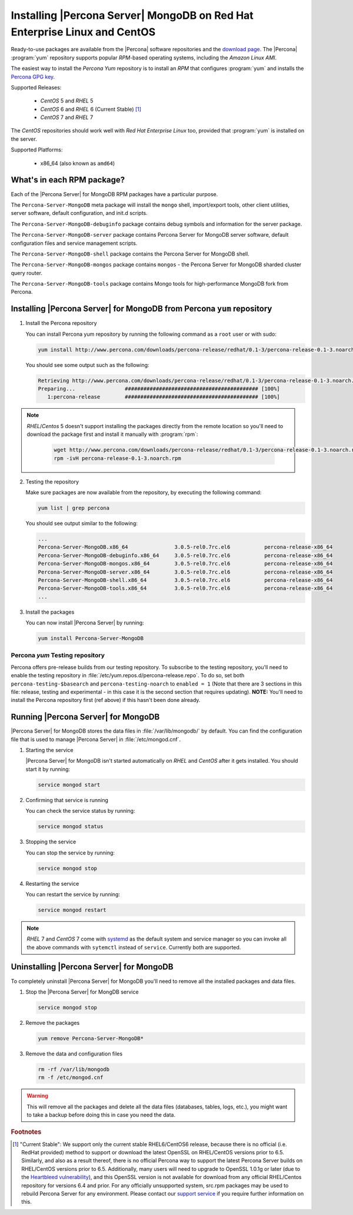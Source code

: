 .. _yum_repo:

===========================================================================
 Installing |Percona Server| MongoDB on Red Hat Enterprise Linux and CentOS
===========================================================================

Ready-to-use packages are available from the |Percona| software repositories and the `download page <http://www.percona.com/downloads/Percona-Server-for-MongoDB/>`_. The |Percona| :program:`yum` repository supports popular *RPM*-based operating systems, including the *Amazon Linux AMI*.

The easiest way to install the *Percona Yum* repository is to install an *RPM* that configures :program:`yum` and installs the `Percona GPG key <https://www.percona.com/downloads/RPM-GPG-KEY-percona>`_.

Supported Releases:


 * *CentOS* 5 and *RHEL* 5

 * *CentOS* 6 and *RHEL* 6 (Current Stable) [#f1]_

 * *CentOS* 7 and *RHEL* 7

The *CentOS* repositories should work well with *Red Hat Enterprise Linux* too, provided that :program:`yum` is installed on the server.

Supported Platforms:

 * x86_64 (also known as ``amd64``)

What's in each RPM package?
===========================

Each of the |Percona Server| for MongoDB RPM packages have a particular purpose.

The ``Percona-Server-MongoDB`` meta package will install the ``mongo`` shell, import/export tools, other client utilities, server software, default configuration, and init.d scripts.

The ``Percona-Server-MongoDB-debuginfo`` package contains debug symbols and information for the server package. 

The ``Percona-Server-MongoDB-server`` package contains Percona Server for MongoDB server software, default configuration files and service management scripts.

The ``Percona-Server-MongoDB-shell`` package contains the Percona Server for MongoDB shell. 

The ``Percona-Server-MongoDB-mongos`` package contains ``mongos`` - the Percona Server for MongoDB sharded cluster query router.

The ``Percona-Server-MongoDB-tools`` package contains Mongo tools for high-performance MongoDB fork from Percona.

Installing |Percona Server| for MongoDB from Percona ``yum`` repository
=======================================================================

1. Install the Percona repository 
   
   You can install Percona yum repository by running the following command as a ``root`` user or with sudo:

   .. code-block:: bash

     yum install http://www.percona.com/downloads/percona-release/redhat/0.1-3/percona-release-0.1-3.noarch.rpm

   You should see some output such as the following: 

   .. code-block:: bash

     Retrieving http://www.percona.com/downloads/percona-release/redhat/0.1-3/percona-release-0.1-3.noarch.rpm
     Preparing...                ########################################### [100%]
        1:percona-release        ########################################### [100%]

.. note:: 

  *RHEL*/*Centos* 5 doesn't support installing the packages directly from the remote location so you'll need to download the package first and install it manually with :program:`rpm`:

    .. code-block:: bash

      wget http://www.percona.com/downloads/percona-release/redhat/0.1-3/percona-release-0.1-3.noarch.rpm
      rpm -ivH percona-release-0.1-3.noarch.rpm


2. Testing the repository
   
   Make sure packages are now available from the repository, by executing the following command: 

   .. code-block:: bash

     yum list | grep percona

   You should see output similar to the following:

   .. code-block:: bash

     ...
     Percona-Server-MongoDB.x86_64               3.0.5-rel0.7rc.el6           percona-release-x86_64
     Percona-Server-MongoDB-debuginfo.x86_64     3.0.5-rel0.7rc.el6           percona-release-x86_64
     Percona-Server-MongoDB-mongos.x86_64        3.0.5-rel0.7rc.el6           percona-release-x86_64
     Percona-Server-MongoDB-server.x86_64        3.0.5-rel0.7rc.el6           percona-release-x86_64
     Percona-Server-MongoDB-shell.x86_64         3.0.5-rel0.7rc.el6           percona-release-x86_64
     Percona-Server-MongoDB-tools.x86_64         3.0.5-rel0.7rc.el6           percona-release-x86_64
     ...

3. Install the packages

   You can now install |Percona Server| by running:

   .. code-block:: bash

     yum install Percona-Server-MongoDB

Percona `yum` Testing repository
--------------------------------

Percona offers pre-release builds from our testing repository. To subscribe to the testing repository, you'll need to enable the testing repository in :file:`/etc/yum.repos.d/percona-release.repo`. To do so, set both ``percona-testing-$basearch`` and ``percona-testing-noarch`` to ``enabled = 1`` (Note that there are 3 sections in this file: release, testing and experimental - in this case it is the second section that requires updating). **NOTE:** You'll need to install the Percona repository first (ref above) if this hasn't been done already.


Running |Percona Server| for MongoDB
====================================

|Percona Server| for MongoDB stores the data files in :file:`/var/lib/mongodb/` by default. You can find the configuration file that is used to manage |Percona Server| in :file:`/etc/mongod.cnf`. 

1. Starting the service

   |Percona Server| for MongoDB isn't started automatically on *RHEL* and *CentOS* after it gets installed. You should start it by running:

   .. code-block:: bash

     service mongod start

2. Confirming that service is running

   You can check the service status by running:

   .. code-block:: bash

     service mongod status

3. Stopping the service

   You can stop the service by running:

   .. code-block:: bash

     service mongod stop

4. Restarting the service

   You can restart the service by running:

   .. code-block:: bash

     service mongod restart

.. note::

  *RHEL* 7 and *CentOS* 7 come with `systemd <http://freedesktop.org/wiki/Software/systemd/>`_ as the default system and service manager so you can invoke all the above commands with ``sytemctl`` instead of ``service``. Currently both are supported.

Uninstalling |Percona Server| for MongoDB
=========================================

To completely uninstall |Percona Server| for MongoDB you'll need to remove all the installed packages and data files.

1.  Stop the |Percona Server| for MongDB service

    .. code-block:: bash

     service mongod stop

2. Remove the packages 

   .. code-block:: bash

    yum remove Percona-Server-MongoDB*

3. Remove the data and configuration files

   .. code-block:: bash

     rm -rf /var/lib/mongodb
     rm -f /etc/mongod.cnf

.. warning:: 

  This will remove all the packages and delete all the data files (databases, tables, logs, etc.), you might want to take a backup before doing this in case you need the data.

.. rubric:: Footnotes

.. [#f1] "Current Stable": We support only the current stable RHEL6/CentOS6 release, because there is no official (i.e. RedHat provided) method to support or download the latest OpenSSL on RHEL/CentOS versions prior to 6.5. Similarly, and also as a result thereof, there is no official Percona way to support the latest Percona Server builds on RHEL/CentOS versions prior to 6.5. Additionally, many users will need to upgrade to OpenSSL 1.0.1g or later (due to the `Heartbleed vulnerability <http://www.percona.com/resources/ceo-customer-advisory-heartbleed>`_), and this OpenSSL version is not available for download from any official RHEL/Centos repository for versions 6.4 and prior. For any officially unsupported system, src.rpm packages may be used to rebuild Percona Server for any environment. Please contact our `support service <http://www.percona.com/products/mysql-support>`_ if you require further information on this.
